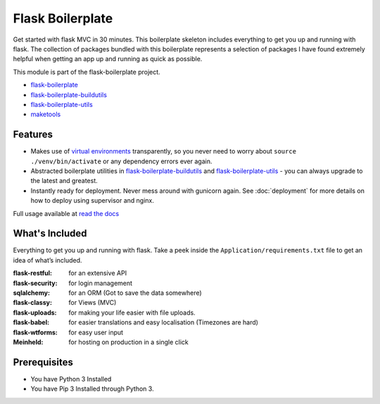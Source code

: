 Flask Boilerplate
================================================

Get started with flask MVC in 30 minutes. This boilerplate skeleton includes everything to get you up and running with flask. The collection of packages bundled with this boilerplate represents a selection of packages I have found extremely helpful when getting an app up and running as quick as possible.

This module is part of the flask-boilerplate project.

- `flask-boilerplate <https://github.com/nickw444/Flask-Boilerplate>`_
- `flask-boilerplate-buildutils <https://github.com/nickw444/flask-boilerplate-buildutils>`_
- `flask-boilerplate-utils <https://github.com/nickw444/flask-boilerplate-utils>`_
- `maketools <https://github.com/nickw444/python-maketools>`_


Features
*******************
- Makes use of `virtual environments <http://docs.python-guide.org/en/latest/dev/virtualenvs/>`_ transparently, so you never need to worry about ``source ./venv/bin/activate`` or any dependency errors ever again.
- Abstracted boilerplate utilities in `flask-boilerplate-buildutils <http://flask-boilerplate-buildutils.readthedocs.org/en/latest/>`_ and `flask-boilerplate-utils <http://flask-boilerplate-utils.readthedocs.org/en/latest/>`_  - you can always upgrade to the latest and greatest.
- Instantly ready for deployment. Never mess around with gunicorn again. See :doc:`deployment` for more details on how to deploy using supervisor and nginx.


Full usage available at `read the docs <http://flask-boilerplate.readthedocs.org/en/latest/>`_

What's Included
*******************

Everything to get you up and running with flask. Take a peek inside the
``Application/requirements.txt`` file to get an idea of what’s included.

:flask-restful:         for an extensive API
:flask-security:        for login management
:sqlalchemy:      for an ORM (Got to save the data somewhere)
:flask-classy:          for Views (MVC)
:flask-uploads:         for making your life easier with file uploads.
:flask-babel:           for easier translations and easy localisation (Timezones are hard)
:flask-wtforms:         for easy user input
:Meinheld:   for hosting on production in a single click


Prerequisites
*********************************
- You have Python 3 Installed
- You have Pip 3 Installed through Python 3.
